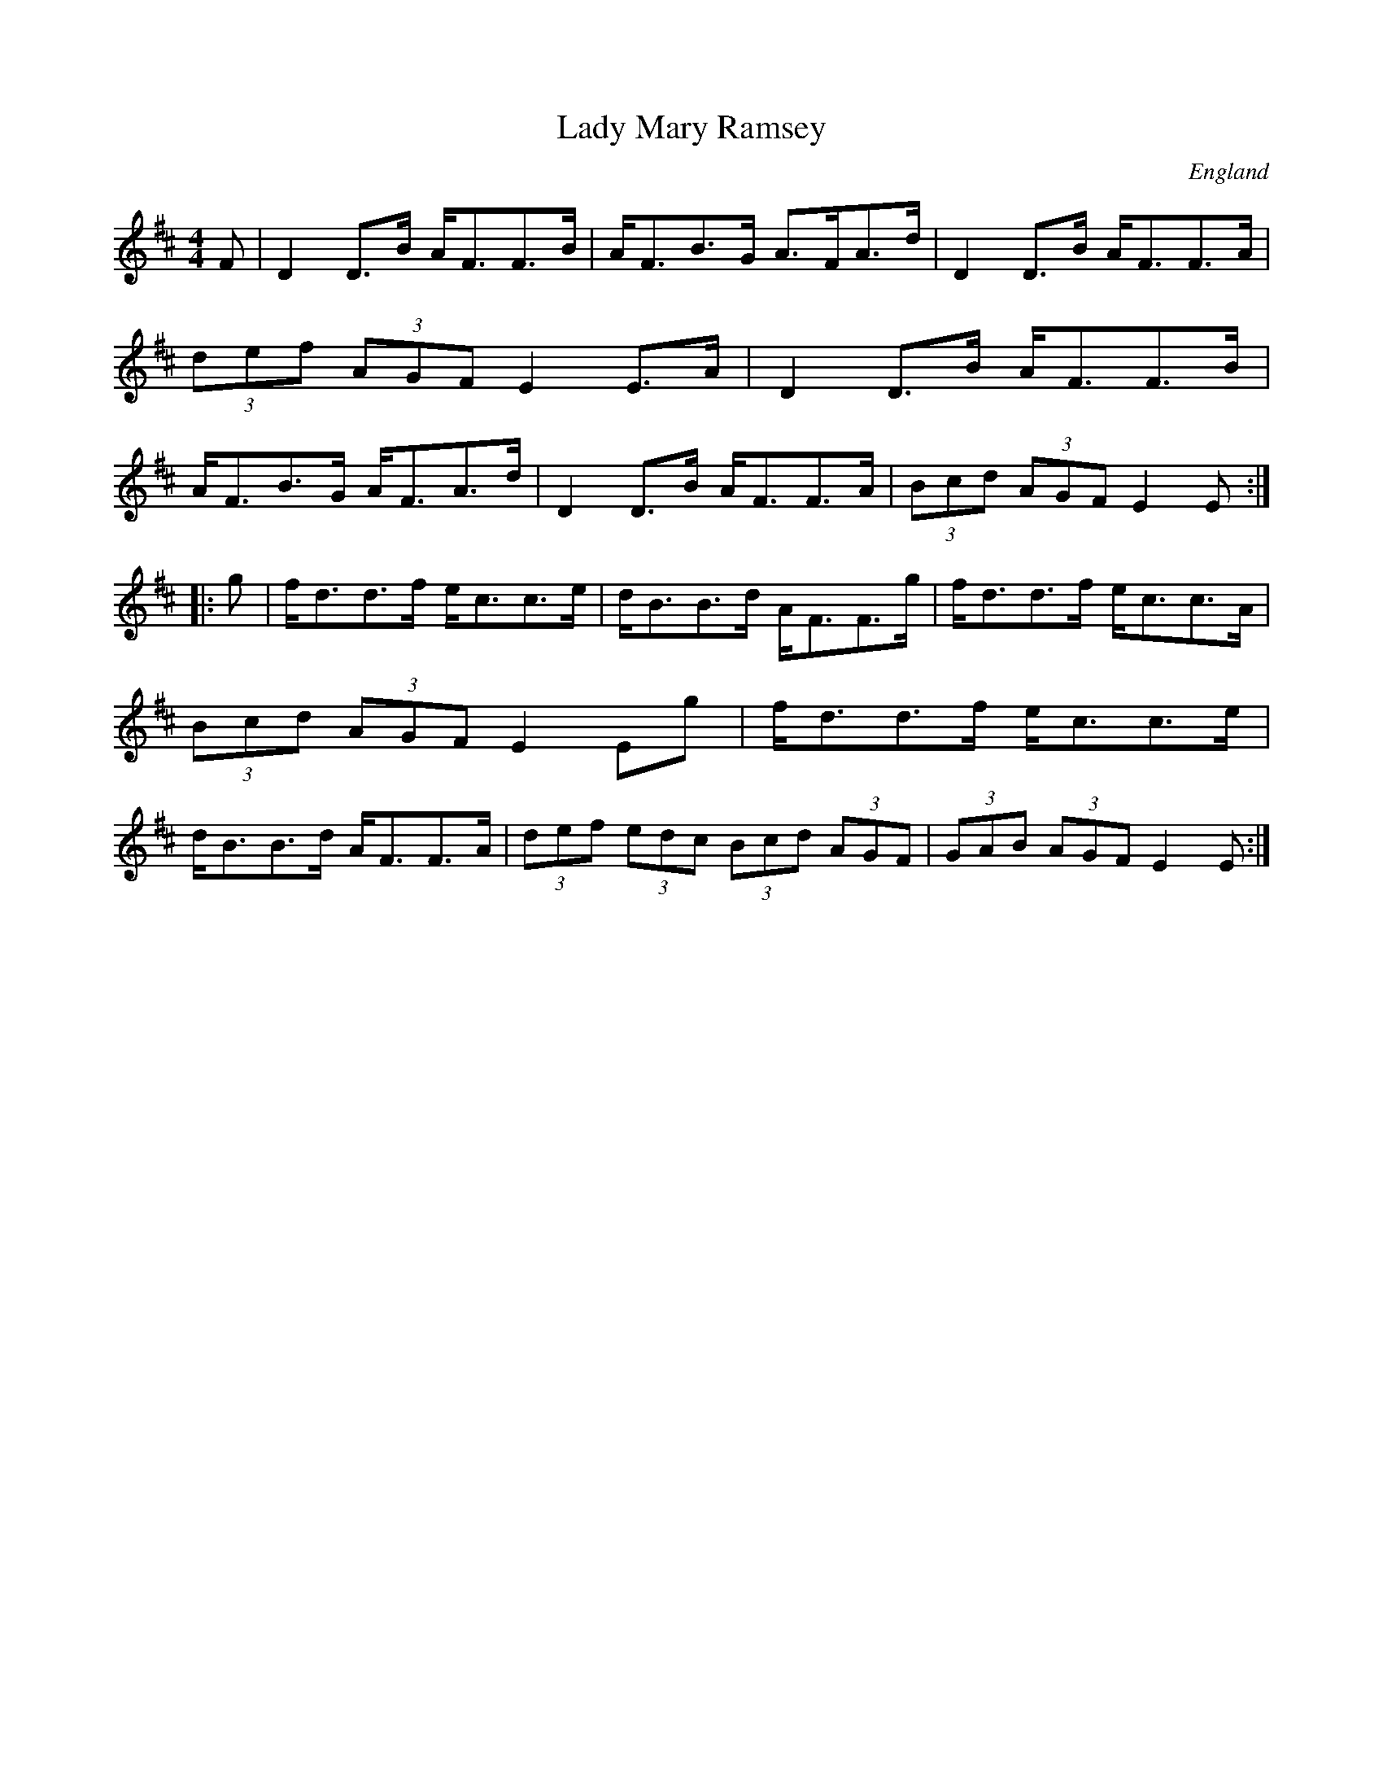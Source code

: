 X:81
T:Lady Mary Ramsey
R:Strathspey
O:England
M:4/4
A:Lancashire
B:Winder
K:D
F | \
D2D>B A<FF>B | A<FB>G A>FA>d | \
D2D>B A<FF>A | (3def (3AGF E2E>A |\
D2D>B A<FF>B | A<FB>G A<FA>d | \
D2D>B A<FF>A | (3Bcd (3AGF E2E:|*
|:g|\
f<dd>f e<cc>e | d<BB>d A<FF>g | \
f<dd>f e<cc>A | (3Bcd (3AGF E2Eg |\
f<dd>f e<cc>e | d<BB>d A<FF>A |\
(3def (3edc (3Bcd (3AGF | (3GAB (3AGF E2E:|**
